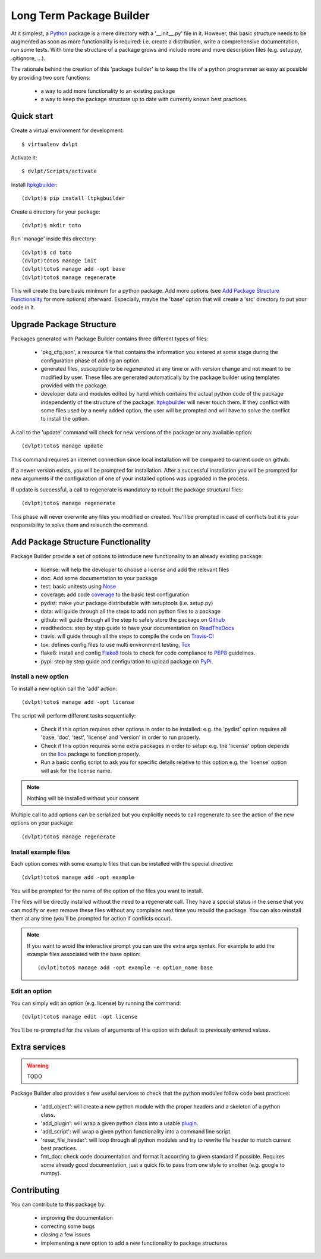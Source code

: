 Long Term Package Builder
=========================

.. image:: https://coveralls.io/repos/revesansparole/ltpkgbuilder/badge.svg?branch=master&service=github
    :alt: Coverage report status
    :target: https://coveralls.io/github/revesansparole/ltpkgbuilder?branch=master

.. image:: https://travis-ci.org/revesansparole/ltpkgbuilder.svg?branch=master
    :alt: Travis build status
    :target: https://travis-ci.org/revesansparole/ltpkgbuilder

.. image:: https://landscape.io/github/revesansparole/ltpkgbuilder/master/landscape.svg?style=flat
    :alt: Code health status
    :target: https://landscape.io/github/revesansparole/ltpkgbuilder/master

At it simplest, a Python_ package is a mere directory with a '__init__.py' file
in it. However, this basic structure needs to be augmented as soon as more
functionality is required: i.e. create a distribution, write a comprehensive
documentation, run some tests. With time the structure of a package grows and
include more and more description files (e.g. setup.py, .gitignore, ...).

The rationale behind the creation of this 'package builder' is to keep the life
of a python programmer as easy as possible by providing two core functions:

 - a way to add more functionality to an existing package
 - a way to keep the package structure up to date with currently known best
   practices.

.. _Python: http://python.org

Quick start
-----------

Create a virtual environment for development::

    $ virtualenv dvlpt

Activate it::

    $ dvlpt/Scripts/activate

Install ltpkgbuilder_::

    (dvlpt)$ pip install ltpkgbuilder

Create a directory for your package::

    (dvlpt)$ mkdir toto

Run 'manage' inside this directory::

    (dvlpt)$ cd toto
    (dvlpt)toto$ manage init
    (dvlpt)toto$ manage add -opt base
    (dvlpt)toto$ manage regenerate

This will create the bare basic minimum for a python package. Add more options
(see `Add Package Structure Functionality`_ for more options) afterward. Especially,
maybe the 'base' option that will create a 'src' directory to put your code in it.

.. _ltpkgbuilder: https://github.com/revesansparole/ltpkgbuilder

Upgrade Package Structure
-------------------------

Packages generated with Package Builder contains three different types of files:

 - 'pkg_cfg.json', a resource file that contains the information you entered
   at some stage during the configuration phase of adding an option.
 - generated files, susceptible to be regenerated at any time or with version
   change and not meant to be modified by user. These files are generated
   automatically by the package builder using templates provided with the package.
 - developer data and modules edited by hand which contains the actual python
   code of the package independently of the structure of the package. ltpkgbuilder_
   will never touch them. If they conflict with some files used by a newly
   added option, the user will be prompted and will have to solve the conflict
   to install the option.

A call to the 'update' command will check for new versions of the package or any
available option::

    (dvlpt)toto$ manage update

This command requires an internet connection since local installation will be
compared to current code on github.

If a newer version exists, you will be prompted for installation. After a successful
installation you will be prompted for new arguments if the configuration of one
of your installed options was upgraded in the process.

If update is successful, a call to regenerate is mandatory to rebuilt the package
structural files::

    (dvlpt)toto$ manage regenerate

This phase will never overwrite any files you modified or created. You'll be prompted
in case of conflicts but it is your responsibility to solve them and relaunch the
command.

Add Package Structure Functionality
-----------------------------------

Package Builder provide a set of options to introduce new functionality to an
already existing package:

 - license: will help the developer to choose a license and add the relevant
   files
 - doc: Add some documentation to your package
 - test: basic unitests using Nose_
 - coverage: add code coverage_ to the basic test configuration
 - pydist: make your package distributable with setuptools (i.e. setup.py)
 - data: will guide through all the steps to add non python files to a package
 - github: will guide through all the step to safely store the package on Github_
 - readthedocs: step by step guide to have your documentation on ReadTheDocs_
 - travis: will guide through all the steps to compile the code on Travis-CI_
 - tox: defines config files to use multi environment testing, Tox_
 - flake8: install and config Flake8_ tools to check for code compliance to PEP8_
   guidelines.
 - pypi: step by step guide and configuration to upload package on PyPi_.

.. _Travis-CI: http://travis-ci.org/
.. _Tox: http://testrun.org/tox/
.. _Sphinx: http://sphinx-doc.org/
.. _ReadTheDocs: https://readthedocs.org/
.. _Github: https://github.com/
.. _Nose: https://nose.readthedocs.org/en/latest/
.. _coverage: https://pypi.python.org/pypi/coverage
.. _Flake8: https://pypi.python.org/pypi/flake8
.. _PyPi: https://pypi.python.org/pypi
.. _PEP8: https://www.python.org/dev/peps/pep-0008/

Install a new option
********************

To install a new option call the 'add' action::

    (dvlpt)toto$ manage add -opt license

The script will perform different tasks sequentially:

 - Check if this option requires other options in order to be installed:
   e.g. the 'pydist' option requires all 'base, 'doc', 'test', 'license' and 'version'
   in order to run properly.
 - Check if this option requires some extra packages in order to setup:
   e.g. the 'license' option depends on the lice_ package to function properly.
 - Run a basic config script to ask you for specific details relative to this option
   e.g. the 'license' option will ask for the license name.


.. note:: Nothing will be installed without your consent

Multiple call to add options can be serialized but you explicitly needs to call
regenerate to see the action of the new options on your package::

    (dvlpt)toto$ manage regenerate


.. _lice: https://github.com/licenses/lice

Install example files
*********************

Each option comes with some example files that can be installed with the special
directive::

    (dvlpt)toto$ manage add -opt example

You will be prompted for the name of the option of the files you want to install.

The files will be directly installed without the need to a regenerate call. They
have a special status in the sense that you can modify or even remove these files
without any complains next time you rebuild the package. You can also reinstall
them at any time (you'll be prompted for action if conflicts occur).

.. note:: If you want to avoid the interactive prompt you can use the extra args
          syntax. For example to add the example files associated with the base
          option::

          (dvlpt)toto$ manage add -opt example -e option_name base

Edit an option
**************

You can simply edit an option (e.g. license) by running the command::

    (dvlpt)toto$ manage edit -opt license

You'll be re-prompted for the values of arguments of this option with default to
previously entered values.

Extra services
--------------

.. warning:: TODO

Package Builder also provides a few useful services to check that the python
modules follow code best practices:

 - 'add_object': will create a new python module with the proper headers and
   a skeleton of a python class.
 - 'add_plugin': will wrap a given python class into a usable plugin_.
 - 'add_script': will wrap a given python functionality into a command line
   script.
 - 'reset_file_header': will loop through all python modules and try to rewrite
   file header to match current best practices.
 - fmt_doc: check code documentation and format it according to given standard
   if possible. Requires some already good documentation, just a quick fix to
   pass from one style to another (e.g. google to numpy).

.. _plugin: openalea.plugin

Contributing
------------

You can contribute to this package by:

 - improving the documentation
 - correcting some bugs
 - closing a few issues
 - implementing a new option to add a new functionality to package structures
